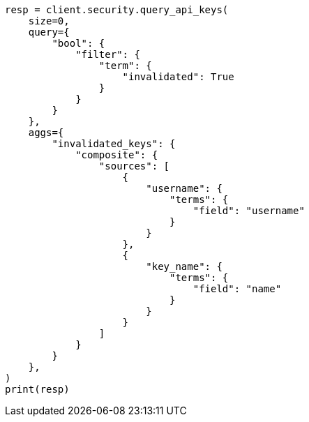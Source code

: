 // This file is autogenerated, DO NOT EDIT
// rest-api/security/query-api-key.asciidoc:729

[source, python]
----
resp = client.security.query_api_keys(
    size=0,
    query={
        "bool": {
            "filter": {
                "term": {
                    "invalidated": True
                }
            }
        }
    },
    aggs={
        "invalidated_keys": {
            "composite": {
                "sources": [
                    {
                        "username": {
                            "terms": {
                                "field": "username"
                            }
                        }
                    },
                    {
                        "key_name": {
                            "terms": {
                                "field": "name"
                            }
                        }
                    }
                ]
            }
        }
    },
)
print(resp)
----
